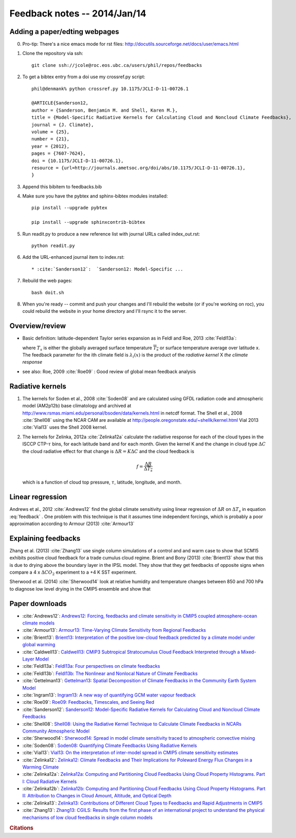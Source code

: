 
Feedback notes  --  2014/Jan/14
_______________________________


Adding a paper/edting webpages
==============================

0) Pro-tip: There's a nice emacs mode for rst files: http://docutils.sourceforge.net/docs/user/emacs.html

1) Clone the repository via ssh::

     git clone ssh://jcole@roc.eos.ubc.ca/users/phil/repos/feedbacks

2) To get a bibtex entry from a doi use my crossref.py script::

     phil@denmank% python crossref.py 10.1175/JCLI-D-11-00726.1

     @ARTICLE{Sanderson12,
     author = {Sanderson, Benjamin M. and Shell, Karen M.},
     title = {Model-Specific Radiative Kernels for Calculating Cloud and Noncloud Climate Feedbacks},
     journal = {J. Climate},
     volume = {25},
     number = {21},
     year = {2012},
     pages = {7607-7624},
     doi = {10.1175/JCLI-D-11-00726.1},
     resource = {url=http://journals.ametsoc.org/doi/abs/10.1175/JCLI-D-11-00726.1},
     }

3) Append this bibitem to feedbacks.bib

4) Make sure you have the pybtex and sphinx-bibtex modules installed::

     pip install --upgrade pybtex

     pip install --upgrade sphinxcontrib-bibtex

5) Run readit.py to produce a new reference list with journal URLs called index_out.rst::

     python readit.py

6) Add the URL-enhanced journal item to index.rst::
 
     * :cite:`Sanderson12`:  `Sanderson12: Model-Specific ...

7) Rebuild the web pages::

     bash doit.sh

8) When you're ready -- commit and push your changes and I'll rebuild the website  (or if you're working
   on roc), you could rebuild the website in your home directory and I'll rsync it to the server.


Overview/review
===============

* Basic definition: latitude-dependent Taylor series expansion as in 
  Feldl and Roe, 2013 :cite:`Feldl13a`:

  .. math::
     :label: feedback     

     -\Delta R_f(x) = - \Delta \left ( \nabla \cdot \vec{F}(x) \right ) + \sum_i \lambda_i (x) \Delta T_s
     + \cal{O}(\Delta T_s^2)

  where :math:`T_s` is either the globally averaged surface temperature :math:`{\overline{T_s}}` or surface temperature 
  average over latitude x.  The feedback parameter for the ith climate
  field is :math:`\lambda_i(x)` is the product of the *radiative kernel* X *the climate response*

  .. math::
     :label: factors

     \lambda_i(x) =  \frac{\Delta R}{\Delta \alpha_i}  \Bigg |_{\alpha_{j,j \neq i}} \frac{ \Delta \alpha_i}{\Delta T_s}

* see also: Roe, 2009 :cite:`Roe09` : Good review of global mean feedback analysis 



Radiative kernels
=================

1) The kernels for Soden et al., 2008 :cite:`Soden08` and  are calculated
   using GFDL radiation code and atmospheric model (AM2p12b) base climatology and 
   archived at http://www.rsmas.miami.edu/personal/bsoden/data/kernels.html in netcdf format.
   The Shell et al., 2008 :cite:`Shell08` using the NCAR CAM are available
   at http://people.oregonstate.edu/~shellk/kernel.html  Vial 2013 :cite:`Vial13` uses
   the Shell 2008 kernel.
  
2) The kernels for Zelinka, 2012a :cite:`Zelinka12a` calculate the radiative response for each
   of the cloud types in the ISCCP CTP-:math:`\tau` bins, for each latitude band and for each
   month.  Given the kernel  K and the change in cloud type :math:`\Delta C` the cloud radiative effect
   for that change is :math:`\Delta R = K \Delta C` and the cloud feedback is 

   .. math::

      f = \frac{\Delta R}{\Delta \overline{T_s}}

   which is a function of cloud top pressure, :math:`\tau`, latitude, longitude, and month.
   

Linear regression
=================

Andrews et al., 2012 :cite:`Andrews12` find the global climate sensitivity using  linear regression 
of :math:`\Delta R` on :math:`\Delta T_s` in equation :eq:`feedback` .   One problem with this
technique is that it assumes time independent forcings, which is probably a poor approximation
according to Armour (2013) :cite:`Armour13`  


Explaining feedbacks
====================

Zhang et al. (2013) :cite:`Zhang13` use single column simulations of a control and and warm case
to show that SCM15 exhibits positive cloud feedback for a trade cumulus cloud regime.  Brient and Bony (2013)
:cite:`Brient13` show that this is due to drying above the boundary layer in the IPSL model.  They show that
they get feedbacks of opposite signs when compare a 4 x :math:`\Delta CO_2` experiment to a +4 K SST
experiment.


Sherwood et al. (2014) :cite:`Sherwood14` look at relative humidity and temperature changes
between 850 and 700 hPa to diagnose low level drying in the CMIP5 ensemble and show that 




Paper downloads
===============

* :cite:`Andrews12`:  `Andrews12: Forcing, feedbacks and climate sensitivity in CMIP5 coupled atmosphere-ocean climate models <http://doi.wiley.com/10.1029/2012GL051607>`_
* :cite:`Armour13`:  `Armour13: Time-Varying Climate Sensitivity from Regional Feedbacks <http://ezproxy.library.ubc.ca/login?url=http://journals.ametsoc.org/doi/abs/10.1175/JCLI-D-12-00544.1>`_
* :cite:`Brient13`:  `Brient13: Interpretation of the positive low-cloud feedback predicted by a climate model under global warming <http://ezproxy.library.ubc.ca/login?url=http://link.springer.com/10.1007/s00382-011-1279-7>`_
* :cite:`Caldwell13`:  `Caldwell13: CMIP3 Subtropical Stratocumulus Cloud Feedback Interpreted through a Mixed-Layer Model <http://journals.ametsoc.org/doi/abs/10.1175/JCLI-D-12-00188.1>`_
* :cite:`Feldl13a`:  `Feldl13a: Four perspectives on climate feedbacks <http://doi.wiley.com/10.1002/grl.50711>`_
* :cite:`Feldl13b`:  `Feldl13b: The Nonlinear and Nonlocal Nature of Climate Feedbacks <http://journals.ametsoc.org/doi/abs/10.1175/JCLI-D-12-00631.1>`_
* :cite:`Gettelman13`:  `Gettelman13: Spatial Decomposition of Climate Feedbacks in the Community Earth System Model <http://journals.ametsoc.org/doi/abs/10.1175/JCLI-D-12-00497.1>`_
* :cite:`Ingram13`:  `Ingram13: A new way of quantifying GCM water vapour feedback <http://link.springer.com/10.1007/s00382-012-1294-3>`_
* :cite:`Roe09`:  `Roe09: Feedbacks, Timescales, and Seeing Red <http://www.annualreviews.org/doi/abs/10.1146/annurev.earth.061008.134734>`_
* :cite:`Sanderson12`:  `Sanderson12: Model-Specific Radiative Kernels for Calculating Cloud and Noncloud Climate Feedbacks <url=http://journals.ametsoc.org/doi/abs/10.1175/JCLI-D-11-00726.1>`_
* :cite:`Shell08`:  `Shell08: Using the Radiative Kernel Technique to Calculate Climate Feedbacks in NCARs Community Atmospheric Model <http://ezproxy.library.ubc.ca/login?url=http://journals.ametsoc.org/doi/abs/10.1175/2007JCLI2044.1>`_
* :cite:`Sherwood14`:  `Sherwood14: Spread in model climate sensitivity traced to atmospheric convective mixing <http://www.nature.com/doifinder/10.1038/nature12829>`_
* :cite:`Soden08`:  `Soden08: Quantifying Climate Feedbacks Using Radiative Kernels <http://ezproxy.library.ubc.ca/login?url=http://journals.ametsoc.org/doi/abs/10.1175/2007JCLI2110.1>`_
* :cite:`Vial13`:  `Vial13: On the interpretation of inter-model spread in CMIP5 climate sensitivity estimates <http://link.springer.com/10.1007/s00382-013-1725-9>`_
* :cite:`Zelinka12`:  `Zelinka12: Climate Feedbacks and Their Implications for Poleward Energy Flux Changes in a Warming Climate <http://ezproxy.library.ubc.ca/login?Url=http://journals.ametsoc.org/doi/abs/10.1175/JCLI-D-11-00096.1>`_
* :cite:`Zelinka12a`:  `Zelinka12a: Computing and Partitioning Cloud Feedbacks Using Cloud Property Histograms. Part I: Cloud Radiative Kernels <http://ezproxy.library.ubc.ca/login?Url=http://journals.ametsoc.org/doi/abs/10.1175/JCLI-D-11-00248.1>`_
* :cite:`Zelinka12b`:  `Zelinka12b: Computing and Partitioning Cloud Feedbacks Using Cloud Property Histograms. Part II: Attribution to Changes in Cloud Amount, Altitude, and Optical Depth <http://ezproxy.library.ubc.ca/login?Url=http://journals.ametsoc.org/doi/abs/10.1175/JCLI-D-11-00249.1>`_
* :cite:`Zelinka13`:  `Zelinka13: Contributions of Different Cloud Types to Feedbacks and Rapid Adjustments in CMIP5 <http://ezproxy.library.ubc.ca/login?Url=http://journals.ametsoc.org/doi/abs/10.1175/JCLI-D-12-00555.1>`_
* :cite:`Zhang13`:  `Zhang13: CGILS: Results from the first phase of an international project to understand the physical mechanisms of low cloud feedbacks in single column models <http://doi.wiley.com/10.1002/2013MS000246>`_


.. rubric:: Citations

.. bibliography:: feedbacks.bib
   :style: unsrt
